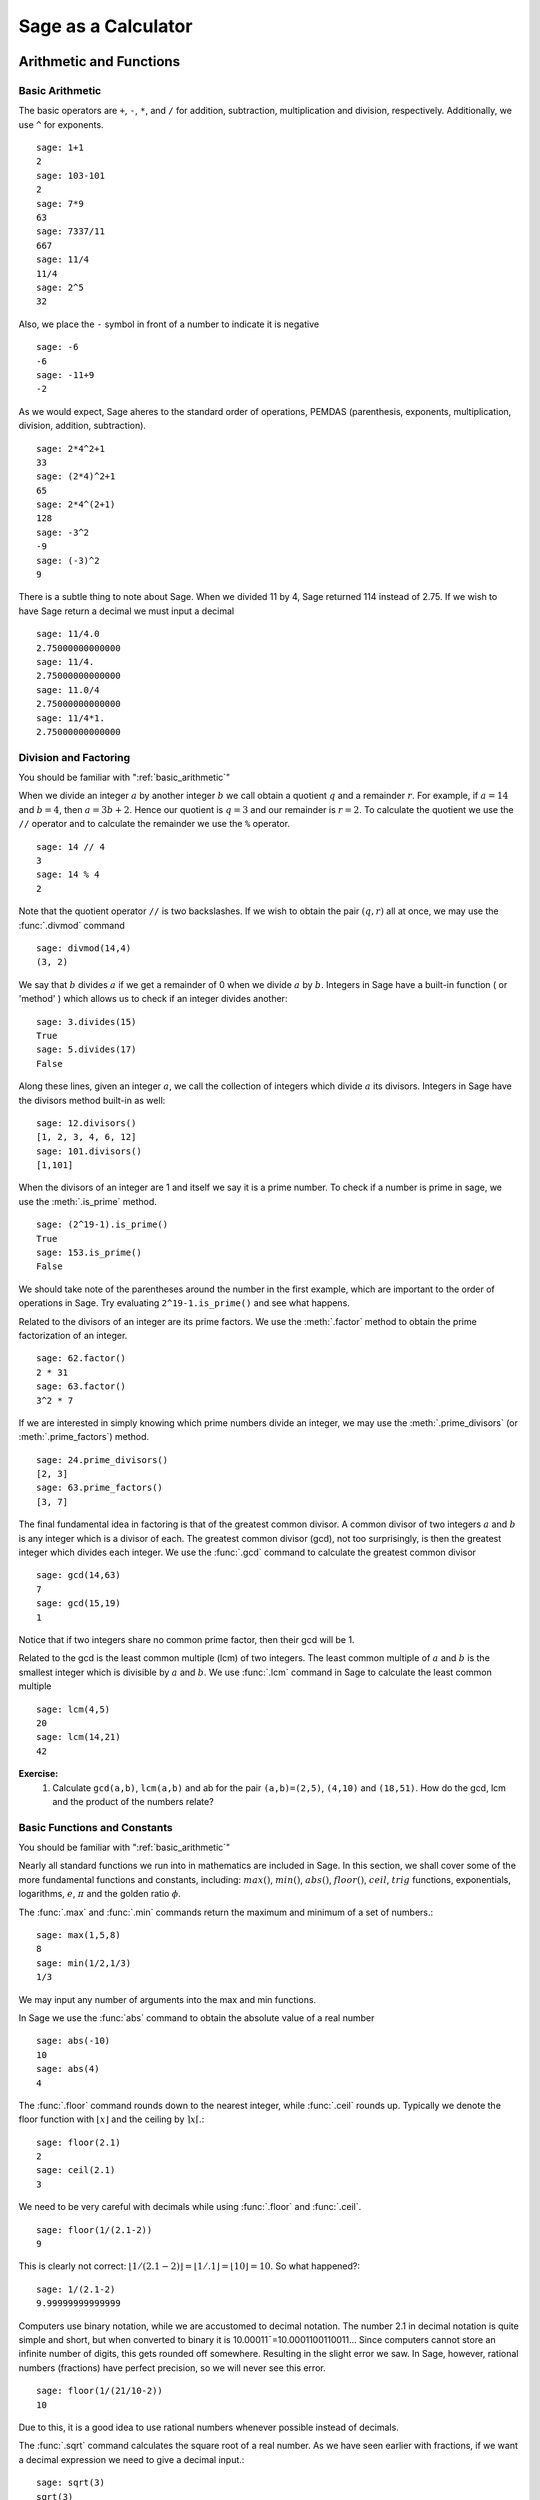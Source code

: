 ######################
Sage as a Calculator
######################

.. _arithmetic_and_functions:

**************************
Arithmetic and Functions
**************************

.. _basic_arithmetic:

Basic Arithmetic
==================

The basic operators are ``+``, ``-``, ``*``, and ``/`` for addition,
subtraction, multiplication and division, respectively. Additionally,
we use ``^`` for exponents. ::

	sage: 1+1
	2
	sage: 103-101
	2
	sage: 7*9
	63
	sage: 7337/11
	667
	sage: 11/4
	11/4
	sage: 2^5
	32
				
Also, we place the ``-`` symbol in front of a number to indicate it is
negative ::

	sage: -6
	-6
	sage: -11+9
	-2
				
As we would expect, Sage aheres to the standard order of operations,
PEMDAS (parenthesis, exponents, multiplication, division, addition,
subtraction). ::

	sage: 2*4^2+1  
	33
	sage: (2*4)^2+1
	65
	sage: 2*4^(2+1)
	128
	sage: -3^2
	-9
	sage: (-3)^2
	9
				
There is a subtle thing to note about Sage. When we divided 11 by 4,
Sage returned 114 instead of 2.75. If we wish to have Sage return a
decimal we must input a decimal ::

	sage: 11/4.0 
	2.75000000000000
	sage: 11/4.
	2.75000000000000
	sage: 11.0/4
	2.75000000000000
	sage: 11/4*1.
	2.75000000000000

.. _division_and_factoring:

Division and Factoring
======================

|		 You should be familiar with ":ref:`basic_arithmetic`"

When we divide an integer :math:`a` by another integer :math:`b` we call obtain a quotient :math:`q` and a remainder :math:`r`. For example, if :math:`a=14` and :math:`b=4`, then :math:`a=3b+2`. Hence our quotient is :math:`q=3` and our remainder is :math:`r=2`. To calculate the quotient we use the ``//`` operator and to calculate the remainder we use the ``%`` operator. ::

	sage: 14 // 4
	3
	sage: 14 % 4
	2
				
Note that the quotient operator ``//`` is two backslashes. If we wish to obtain the pair :math:`\left(q,r\right)` all at once, we may use the :func:`.divmod` command ::

	sage: divmod(14,4)
	(3, 2)
				
We say that :math:`b` divides :math:`a` if we get a remainder of 0 when we divide :math:`a` by :math:`b`. Integers in Sage have a built-in function ( or 'method' ) which allows us to check if an integer divides another: ::

	sage: 3.divides(15)
	True
	sage: 5.divides(17)
	False
				
Along these lines, given an integer :math:`a`, we call the collection of integers which divide :math:`a` its divisors. Integers in Sage have the divisors method built-in as well: ::

	sage: 12.divisors()
	[1, 2, 3, 4, 6, 12]
	sage: 101.divisors()
	[1,101]
				
When the divisors of an integer are 1 and itself we say it is a prime number. To check if a number is prime in sage, we use the :meth:`.is_prime` method. ::

	sage: (2^19-1).is_prime()
	True
	sage: 153.is_prime()
	False
				
We should take note of the parentheses around the number in the first example, which are important to the order of operations in Sage. Try evaluating ``2^19-1.is_prime()`` and see what happens. 

Related to the divisors of an integer are its prime factors. We use the :meth:`.factor` method to obtain the prime factorization of an integer. ::

	sage: 62.factor()
	2 * 31
	sage: 63.factor()
	3^2 * 7
				
If we are interested in simply knowing which prime numbers divide an integer, we may use the :meth:`.prime_divisors` (or :meth:`.prime_factors`) method. ::

	sage: 24.prime_divisors() 
	[2, 3]
	sage: 63.prime_factors()
	[3, 7]
				
The final fundamental idea in factoring is that of the greatest common
divisor. A common divisor of two integers :math:`a` and :math:`b` is
any integer which is a divisor of each. The greatest common divisor
(gcd), not too surprisingly, is then the greatest integer which
divides each integer. We use the :func:`.gcd` command to calculate the greatest common divisor ::

	sage: gcd(14,63)														
	7
	sage: gcd(15,19)  
	1
				
Notice that if two integers share no common prime factor, then their gcd will be 1. 

Related to the gcd is the least common multiple (lcm) of two
integers. The least common multiple of :math:`a` and :math:`b` is the
smallest integer which is divisible by :math:`a` and :math:`b`. We use
:func:`.lcm` command in Sage to calculate the least common multiple ::

	sage: lcm(4,5)
	20
	sage: lcm(14,21)
	42

**Exercise:**
	1. Calculate ``gcd(a,b)``, ``lcm(a,b)`` and ab for the pair ``(a,b)=(2,5)``, ``(4,10)`` and ``(18,51)``. How do the gcd, lcm and the product of the numbers relate?

.. _basic_functions_and_constants:

Basic Functions and Constants
=============================

|	 You should be familiar with ":ref:`basic_arithmetic`"

Nearly all standard functions we run into in mathematics are included in Sage. In this section, we shall cover some of the more fundamental functions and constants, including: :math:`max()`, :math:`min()`,  :math:`abs()`, :math:`floor()`, :math:`ceil`, :math:`trig` functions, exponentials, logarithms, :math:`e`, :math:`\pi` and the golden ratio :math:`\phi`. 

The :func:`.max` and :func:`.min` commands return the maximum and minimum of a set of numbers.::

	sage: max(1,5,8)
	8
	sage: min(1/2,1/3)
	1/3
				
We may input any number of arguments into the max and min functions. 

In Sage we use the :func:`abs` command to obtain the absolute value of
a real number ::

	sage: abs(-10)
	10
	sage: abs(4)
	4
				
The :func:`.floor` command rounds down to the nearest integer, while :func:`.ceil` rounds up. Typically we denote the floor function with :math:`\lfloor x \rfloor` and the ceiling by :math:`\rceil x \lceil`.::

	sage: floor(2.1)
	2
	sage: ceil(2.1)
	3
				
We need to be very careful with decimals while using :func:`.floor` and :func:`.ceil`. ::

	sage: floor(1/(2.1-2))
	9
				
This is clearly not correct: :math:`\lfloor 1/(2.1-2)\rfloor = \lfloor 1/.1 \rfloor = \lfloor 10 \rfloor = 10`. So what happened?::

	sage: 1/(2.1-2)
	9.99999999999999
				
Computers use binary notation, while we are accustomed to decimal
notation. The number 2.1 in decimal notation is quite simple and
short, but when converted to binary it is 10.00011¯=10.0001100110011…
Since computers cannot store an infinite number of digits, this gets
rounded off somewhere. Resulting in the slight error we saw. In Sage,
however, rational numbers (fractions) have perfect precision, so we
will never see this error. ::

	sage: floor(1/(21/10-2))
	10
				
Due to this, it is a good idea to use rational numbers whenever possible instead of decimals. 

The :func:`.sqrt` command calculates the square root of a real
number. As we have seen earlier with fractions, if we want a decimal expression we need to give a decimal input.::

	sage: sqrt(3)
	sqrt(3)
	sage: sqrt(3.0)
	1.73205080756888
	sage: sqrt(8,3)

To compute other roots, use a rational exponent. Sage can compute any rational power. If either the exponent or the base is a decimal then the output will be a decimal. ::

	sage: 3^(1/2)
	sqrt(3)
	sage: (3.0)^(1/2)
	1.73205080756888
	sage: 8^(1/2)
	2*sqrt(2)
	sage: 8^(1/3)
	2
				
Sage also has available all of the standard trigonometric functions: for sine and cosine we use the familiar :func:`.sin` and :func:`.cos` ::

	sage: sin(1)
	sin(1)
	sage: sin(1.0)
	0.841470984807897
	sage: cos(3/2)
	cos(3/2)
	sage: cos(3/2.0)
	0.0707372016677029
				
Again we see the same behavior that we saw with ``sqrt()``. Essentially, Sage wants to give us an exact answer; there is, however, no way to simplify ``sin(1)``. So why bother? Well, some expressions involving sine can indeed be simplified. For example, an important identity from geometry is :math:`\sin(\pi/3 ) = 3/2`. Sage has a built-in symbolic :math:`\pi`, and understands this identity::

	sage: pi
	pi
	sage: sin(pi/3)
	1/2*sqrt(3)
				
When we type :obj:`.pi` in Sage we are dealing exactly with :math:`\pi`, not some numerical approximation. However, we can call for a numerical approximation using the :meth:`.n` method::

	sage: pi.n()
	3.14159265358979
	sage: sin(pi)
	0
	sage: sin(pi.n())
	1.22464679914735e-16
				
We see that when using the symbolic pi Sage understands the identity
:math:`\sin(\pi ) = 0`. When we use the approximation, however, we get
an approximation back. The ``e-15`` is the shorthand for
:math:`10^{-15}`. Basically 1.22464679914735e-16 should be zero, but
there are errors due to the approximations. Here are a few commonly
known examples of using the symbolic, precise :math:`\pi` vs the numerical
approximation ::

	sage: sin(pi/6)															
	1/2
	sage: sin(pi.n()/6)
	0.500000000000000
	sage: sin(pi/4)
	1/2*sqrt(2)
	sage: sin(pi.n()/4)
	0.707106781186547
				
There are in fact some special angles for which the value of sine or
cosine can be cleverly simplified. ::

	sage: sin(pi/10)					
	1/4*sqrt(5) - 1/4
	sage: cos(pi/5)
	1/4*sqrt(5) + 1/4
	sage: sin(5*pi/12)
	1/12*(sqrt(3) + 3)*sqrt(6)
				
Other trigonometric functions, the inverse trigonometric functions and
hyperbolic functions are also available. ::

	sage: arctan(1.0)
	0.785398163397448
	sage: sinh(9.0)
	4051.54190208279
				
Similar to pi Sage has a built-in symbolic constant for the number e,
the base of the natural logarithm. This constant is named e ::

	sage: e
	e
	sage: e.n()
	2.71828182845905
				
While some might be familiar with using ``ln(x)`` for natural log and
``log(x)`` to represent log base 10, these both represent logarithms
base e written as such. However, with the log function we may specify
a different base as a second argument. That is :math:`\log_b (x)` in
Sage is written ``log(x,b)`` ::

	sage: ln(e)
	1
	sage: log(e)
	1
	sage: log(e^2)
	2
	sage: log(10)
	log(10)
	sage: log(10.0)
	2.30258509299405
	sage: log(100,10)
	2
				
Exponentiation base :math:`e` is done using the :func:`.exp` function ::

	sage: exp(2)
	e^2
	sage: exp(2.0)
	7.38905609893065
	sage: exp(log(pi))
	pi
				
Exercise:
	1. Compare :math:`e^{i \pi}` with a numerical approximation of it using ``pi.n()``. Verify some of the standard trigonometric identities. See if you can find instance where using the numerical approximation ``pi.n()`` leads to an error.

.. todo:: Rewrite this question. Sort of awkward, but I cannot think
.. of much better at this moment


.. _variables_equations_inequalities:

Variables, Equations and Inequalities
=====================================

|  You should be familiar with ":ref:`basic_arithmetic`" and ":ref:`basic_functions_and_constants`"

When we use the term 'variable', we can be referring to a couple of
different things. In computer programming, a 'variable' is a space in
memory used to store and retrieve a certain piece of information. In
mathematics we use the term to describe a indeterminate placeholder,
or symbol, which we can manipulate in order to gain insight on a
problem. This is the type of 'variable' in which we are writing in
this section. Sage has special facilities for dealing with these
'variables' which we will often call 'symbolic variables'.	

In Sage we must first declare a symbolic variable before we use
them. This is done by using the :func:`.var` command, which allows for us
to use both simple letters and full words to identify our variables::

	sage: x,y,z,t = var("x y z t")
	sage: phi, theta, rho = var("phi theta rho") 

.. note::
	Variable names cannot contain spaces, for example "square root"
	would not be a valid variable name, but "square_root" would be. 
				
Attempting to use a symbolic variable before it has been declared will
cause Sage to complain about a :exc:`.NameError`. ::

	sage: u
	sage: u
	...
	NameError: name 'u' is not defined
				
We can un-declare a symbolic variable by using the :func:`.restore`
command.::

	sage: restore('phi')
	sage: phi
	...
	NameError: name 'phi' is not defined
				
In Sage, equations and inequalities are defined using the conditional
operators ``==``, ``<=``, and ``>=`` and will return either ``True``, ``False``, or just the equation/inequality. ::

	sage: 9 == 9
	True
	sage: 9 <= 10
	True
	sage: 3*x - 10 == 5
	3*x - 10 == 5
				
We can solve symbolic equations and inequalities by using the, aptly
named, :func:`.solve` command. ::

	sage: solve(3*x - 2 == 5,x)
	[x == (7/3)]
	sage: solve( 2*theta -5 == 1, theta)
	[theta == 3]
	sage: solve( 2*t - 5 >= 17,t)
	[[t >= 11]]
	sage: solve( 3*x -2 > 5, x) 
	[[x > (7/3)]]
				
Equations can have multiple solutions, Sage just returns all solutions found as a list. ::

	sage: solve( x^2 + x  == 6, x)
	[x == -3, x == 2]
	sage: solve(2*x^2 - x + 1 == 0, x)
	[x == -1/4*I*sqrt(7) + 1/4, x == 1/4*I*sqrt(7) + 1/4]
	sage: solve( exp(x) == -1, x)
	[x == I*pi]
				

The solution set of certain inequalities consist of the union and
intersection of open intervals ::

	sage: solve( x^2 - 6 >= 3, x )
	[[x <= -3], [x >= 3]]
	sage: solve( x^2 - 6 <= 3, x )
	[[x >= -3, x <= 3]]
				
Small systems of equations can be solved also and can result in either
a unique solution, infinitely many solutions, or no solutions at all. ::

	sage: solve( [3*x - y == 2, -2*x -y == 1 ], x,y)
	[[x == (1/5), y == (-7/5)]]
	sage: solve( [	2*x + y == -1 , -4*x - 2*y == 2],x,y)
	[[x == -1/2*r1 - 1/2, y == r1]]
	sage: solve( [	2*x - y == -1 , 2*x - y == 2],x,y)	 
	[]
				
In the second equation above, ``r1`` signifies that there is a free
variable which parametrizes the solution set. When there is more than
one free variable, Sage enumerates them ::

	sage: solve([ 2*x + 3*y + 5*z == 1, 4*x + 6*y + 10*z == 2, 6*x + 9*y + 15*z == 3], x,y,z)
	[[x == -5/2*r1 - 3/2*r2 + 1/2, y == r2, z == r1]]
				
Using :func:`.solve` can be very slow for large systems of equations. For these systems, it is best to use the linear algebra functions as they are quite efficient. 

The :func:`.solve` command will attempt to express the solution of an
equation without the use of floating point numbers. If this cannot be
done, it will return the solution in a symbolic form ::
 
	sage: solve( sin(x) == x, x)
	[x == sin(x)]
	sage: solve( exp(x) - x == 0 , x)
	[x == e^x]
	sage: solve( cos(x) - sin(x) == 0 , x)
	[sin(x) == cos(x)]
	sage: solve( cos(x) - exp(x) == 0 , x)
	[cos(x) == e^x]
				
To find a numeric approximation of the solution we can use the
:func:`.find_root` command. Which requires both the expression and a closed
interval on which to search for a solution	::

	sage: find_root(sin(x) == x, -pi/2 , pi/2)
	0.0
	sage: find_root(sin(x) == cos(x), pi, 3*pi/2) 
	3.9269908169872414

This command will only return one solution on the specified interval, if one exists. It will not find the complete solution set over the entire real numbers. 
To find a complete set of solutions, the reader must use ``find_root()`` repeatedly over cleverly selected intervals. Sadly, at this point, Sage cannot do all of the thinking for us. This feature is not planned until Sage 10. :-) 

.. _basic_stats:

Basic Statistics
================

|  You should be familiar with :ref:`basic_arithmetic`

In this section we will discuss the use of some of the basic descriptive statistic functions availble for use in Sage. 

To demonstrate their usage we will first generate a psudo-random list
of integers to describe. The :func:`.random` function generates a random
number from :math:`[0,1)`, so we will use a trick. Note, by the nature
of random number generation your list of numbers will be different. ::

	sage: data = [	floor(tan( pi* random() - pi/2.1 )) for i in [ 1 .. 20 ] ] 
	sage: data																   
	[1, -1, -7, 0, -4, -1, -2, 1, 3, 5, -1, 
	25, -5, 1, 2, 0, 1, -1, -1, -1]
					
We can compute the mean, median, mode, variance, and standard
deviation of this data. ::

	sage: mean(data)
	3/4
	sage: median(data)
	-1/2
	sage: mode(data)  
	[-1]
	sage: variance(data)
	3023/76
	sage: std(data)		
	1/2*sqrt(3023/19)
					
Note that both the standard deviation and variance are computed in their unbiased forms. It we want to bias these measures then you can use the ``bias=True`` option. 

We can also compute a rolling, or moving, average of the data with the :func:`.moving_average`. ::

	sage: moving_average(data,4)
	[-7/4, -3, -3, -7/4, -3/2, 1/4, 7/4, 2, 8, 6, 5, 23/4, 
	-1/2, 1, 1/2, -1/4, -1/2]
	sage: moving_average(data,10)
	[-1/2, -7/10, 19/10, 21/10, 11/5, 14/5, 29/10, 16/5, 3, 13/5, 2]
	sage: moving_average(data,20)
	[3/4]

.. _basic_plotting:

******************
Plotting
******************			

.. _2d_plotting_and_graphics:

2D Plotting and Graphics
========================

.. note::
		You should be familiar with :ref:`basic_functions`

Sage has many ways for us to visualize the mathematics with which we are working. In this section we will quickly get the reader up to speed with some of the basic commands used when plotting functions and working with graphics.

To produce a basic plot of :math:`\sin(x)` from :math:`x=-\frac{\pi}{2}` to :math:`x=\frac{\pi}{2}` we will use the :func:`.plot()` command.::

	sage: f(x) = sin(x)
	sage: p = plot(f(x), (x, -pi/2, pi/2))
	sage: p.show()
				
.. image:: pics/sin_plot.png
        :alt: Plot of sin(x) from x = -pi/2 to pi/2 
	:width: 400px
	:height: 300px
 
By default, the plot created will be quite plain. To add axis labels
and make our plotted line purple, we can alter the plot attribute by
adding the ``axes_labels`` and ``color`` options ::

	sage: p = plot(f(x), (x,-pi/2, pi/2), axes_labels=['x','sin(x)'], color='purple') 
	sage: p.show()

.. image:: pics/sin_plot_purple_labels.png
        :alt: Plot of sin with purple line and basic axis labels
	:width: 400px
	:height: 300px

The ``color`` option accepts string color designations ( 'purple', 'green', 'red', 'black', etc...), an RGB triple such as (.25,.10,1), or an HTML-style hex triple such as #ff00aa.

We can change the style of line, whether it is solid, dashed, and it's thickness by using the ``linestyle`` and the ``thickness`` options.::

	sage: p = plot(f(x), (x,-pi/2, pi/2), linestyle='--', thickness=3) 
	sage: p.show()
				
.. image:: pics/sin_plot_dashed_thick.png 
	:alt: Plot of sin(x) using a thick dashed blue line
	:width: 400px
	:height: 300px

We can display the graphs of two functions on the same axes by adding the plots together.::

	sage: f(x) = sin(x)
	sage: g(x) = cos(x)
	sage: p = plot(f(x),(x,-pi/2,pi/2), color='black')
	sage: q = plot(g(x), (x,-pi/2, pi/2), color='red')
	sage: r = p + q 
	sage: r.show()
				
.. image:: pics/sin_cos_plot.png
	:alt: Plot of sin(x) and cos(x) on the same axes
	:height: 300px
	:width: 400px

To tie together our plotting commands with some material we have
learned earlier, let's use the ``find_root()`` command to find the
point where :math:`\sin(x)` and :math:`\cos(x)` intersect. We will then add this point to the graph and label it. ::

	sage: find_root( sin(x) == cos(x),-pi/2, pi/2 )
	0.78539816339744839
	sage: P = point( [(0.78539816339744839, sin(0.78539816339744839))] )
	sage: T = text("(0.79,0.71)", (0.78539816339744839, sin(0.78539816339744839) + .10))
	sage: s = P + r + T						
	sage: s.show()
				
.. image:: pics/sin_cos_point_plot.png
	:alt: sin(x) and cos(x) on same axes with point of intersection labeled
	:height: 300px
	:width: 400px

Sage handles many of the details of producing "nice" looking plots in
a way that is transparent to the user. However there are times in
which Sage will produce a plot which isn't quite what we were
expecting. ::

	sage: f(x) = (x^3 + x^2 + x)/(x^2 - x -2 )
	sage: p = plot(f(x), (x, -5,5))
	sage: p.show()
				
.. image:: pics/rat_func_with_asymptotes.png
	:alt: Plot of rational function with asymptotes
	:width: 400px
	:height: 300px

The vertical asymptotes of this rational functions cause Sage to
adjust the aspect ratio of the plot to display the rather large y
values near :math:`x=-1` and :math:`x=2`. This however obfuscates most of the features
of this function in a way that we may have not intended. To remedy
this we can explicitly adjust the vertical and horizontal limits of
our plot ::

	sage: p.show(xmin=-2, xmax=4, ymin=-20, ymax=20)

.. image:: pics/rat_func_with_asymptotes_adj.png
	:alt: Plot of rational function with asymptote with vertical limits adjusted
	:width: 400px
	:height: 300px

Which, in the author's opinion, displays the features of this particular function in a much more pleasing fashion.

Sage can handle parametric plots with the :func:`.parametric_plot` command. The following is a simple circle of radius 3::

	sage: t = var('t')
	sage: p = parametric_plot( [3*cos(t), 3*sin(t)], (t, 0, 2*pi) )
	sage: p.show()
				
.. image:: pics/parametric_circle.png
	:alt: Circle of radius 3 centered at the origin
	:width: 400px
	:height: 300px

The default choice of aspect ratio makes the plot above decidedly
"un-circle like". We can adjust this by using the ``aspect_ratio``
option ::

	sage: p.show(aspect_ratio=1)
				

.. image:: pics/parametric_circle_fixed.png
	:alt: Circle of radius 3 with 1/1 aspect ratio
	:width: 400px
	:height: 300px

The different plotting commands accept many of the same options as
plot. The following generates the Lissajous Curve :math:`L(3,2)` with
a thick red dashed line. ::

	sage: p = parametric_plot( [sin(3*t), sin(2*t)], (t, 0, 3*pi), thickness=2, color='red', linestyle="--") 
	sage: p.show()
				
.. image:: pics/L3,2-red.png
	:alt: Lissajous Curve L(3,2)
	:width: 400px
	:height: 300px

Polar plots can be done using the :func:`.polar_plot` command ::

	sage: theta = var("theta")						 
	sage: r(theta) = sin(4*theta)					 
	sage: p = polar_plot((r(theta)), (theta, 0, 2*pi) )
	sage: p.show()
				
.. image:: pics/8petal-polar.png
	:alt: Eight Petal 'folium' curve
	:width: 400px
	:height: 300px

.. _3d_plotting:

3D Plotting
===========

Producing 3D plots can be done using the :func:`.plot3d` command ::

	sage: x,y = var("x y")
	sage: f(x,y) = x^2 - y^2
	sage: p = plot3d(f(x,y), (x,-10,10), (y,-10,10))				 
	sage: p.show()
				
.. image:: pics/3d-plot-1.png
	:alt: Snapshot of 3D plot
	:width: 400px
	:height: 300px

Sage handles 3d plotting a bit differently than what we have seen thus far. It uses a program named jmol to generate interactive plots. So instead of just a static picture we will see either a window like pictured above or, if you are using Sage's notebook interface, a java applet in your browser's window.

One nice thing about the way that Sage does this is that you can rotate your plot by just clicking on the surface and dragging it in the direction in which you would like for it to rotate. Zooming in/out can also be done by using your mouse's wheel button (or two-finger vertical swipe on a mac). Once you have rotated and zoomed the plot to your liking, you can save the plot as a file. Do this by right-clicking anywhere in the window/applet and selecting save, then png-image as pictured below

.. image:: pics/3d-plot-2.png
	:alt: Saving a 3d plot to a file in Jmol
	:width: 400px
	:height: 300px

.. note:: 
		If you are running Sage on windows or on sagenb.org that your file will be saved either in your VMware virtual machine or on sagenb.org.


